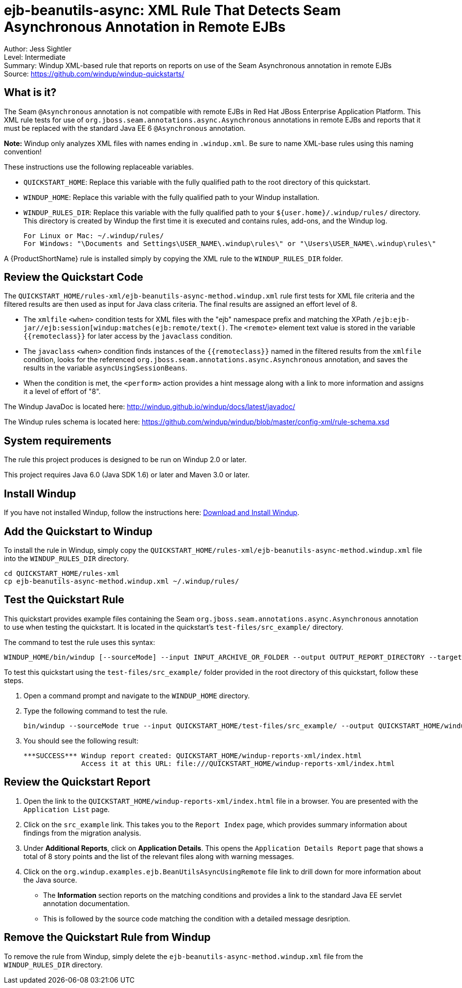[[ejb-beanutils-async-xml-rule-that-detects-seam-asynchronous-annotation-in-remote-ejbs]]
= ejb-beanutils-async: XML Rule That Detects Seam Asynchronous Annotation in Remote EJBs

Author: Jess Sightler +
Level: Intermediate +
Summary: Windup XML-based rule that reports on reports on use of the Seam Asynchronous annotation in remote EJBs +
Source: https://github.com/windup/windup-quickstarts/ +

[[what-is-it]]
== What is it?

The Seam `@Asynchronous` annotation is not compatible with remote EJBs in Red Hat JBoss Enterprise Application Platform. 
This XML rule tests for use of `org.jboss.seam.annotations.async.Asynchronous` annotations in remote EJBs and reports that it must be replaced with the standard Java EE 6 `@Asynchronous` annotation.

*Note:* Windup only analyzes XML files with names ending in `.windup.xml`. Be sure to name XML-base rules using this naming convention!

These instructions use the following replaceable variables. 

* `QUICKSTART_HOME`: Replace this variable with the fully qualified path to the root directory of this quickstart.
* `WINDUP_HOME`: Replace this variable with the fully qualified path to your Windup installation.
* `WINDUP_RULES_DIR`: Replace this variable with the fully qualified path to your `${user.home}/.windup/rules/` directory. This directory is created by Windup the first time it is executed and contains rules, add-ons, and the Windup log.
+
[options="nowrap"]
----
For Linux or Mac: ~/.windup/rules/
For Windows: "\Documents and Settings\USER_NAME\.windup\rules\" or "\Users\USER_NAME\.windup\rules\"
----

A {ProductShortName} rule is installed simply by copying the XML rule to the `WINDUP_RULES_DIR` folder. 


[[review-the-quickstart-code]]
== Review the Quickstart Code

The `QUICKSTART_HOME/rules-xml/ejb-beanutils-async-method.windup.xml` rule first tests for XML file criteria and the filtered results are then used as input
for Java class criteria. The final results are assigned an effort level of 8.

* The `xmlfile` `<when>` condition tests for XML files with the "ejb" namespace prefix and matching the XPath `/ejb:ejb-jar//ejb:session[windup:matches(ejb:remote/text()`. The
`<remote>` element text value is stored in the variable `{{remoteclass}}` for later access by the `javaclass` condition.
* The `javaclass` `<when>` condition finds instances of the `{{remoteclass}}` named in the filtered results from the `xmlfile`
condition, looks for the referenced `org.jboss.seam.annotations.async.Asynchronous` annotation, and saves the results in the variable `asyncUsingSessionBeans`.
* When the condition is met, the `<perform>` action provides a hint message along with a link to more information and assigns it a level of
effort of "8".

The Windup JavaDoc is located here: http://windup.github.io/windup/docs/latest/javadoc/

The Windup rules schema is located here: https://github.com/windup/windup/blob/master/config-xml/rule-schema.xsd

[[system-requirements]]
== System requirements

The rule this project produces is designed to be run on Windup 2.0 or later.

This project requires Java 6.0 (Java SDK 1.6) or later and Maven 3.0 or later.
[[install-windup]]
== Install Windup

If you have not installed Windup, follow the instructions here: https://github.com/windup/windup/wiki/Install[Download and Install Windup].

[[add-the-quickstart-to-windup]]
== Add the Quickstart to Windup

To install the rule in Windup, simply copy the `QUICKSTART_HOME/rules-xml/ejb-beanutils-async-method.windup.xml` file into the `WINDUP_RULES_DIR` directory.

[options="nowrap"]
----
cd QUICKSTART_HOME/rules-xml
cp ejb-beanutils-async-method.windup.xml ~/.windup/rules/
----

[[test-the-quickstart-rule]]
== Test the Quickstart Rule

This quickstart provides example files containing the Seam `org.jboss.seam.annotations.async.Asynchronous` annotation to use when testing the quickstart. It is located in the quickstart's `test-files/src_example/` directory.

The command to test the rule uses this syntax:

----
WINDUP_HOME/bin/windup [--sourceMode] --input INPUT_ARCHIVE_OR_FOLDER --output OUTPUT_REPORT_DIRECTORY --target TARGET_TECHNOLOGY --packages PACKAGE_1 PACKAGE_2 PACKAGE_N
----

To test this quickstart using the `test-files/src_example/` folder provided in the root directory of this quickstart, follow these steps.

. Open a command prompt and navigate to the `WINDUP_HOME` directory.
. Type the following command to test the rule.
+
----
bin/windup --sourceMode true --input QUICKSTART_HOME/test-files/src_example/ --output QUICKSTART_HOME/windup-reports-xml/ --target eap --packages org.windup
----
. You should see the following result:
+
----
***SUCCESS*** Windup report created: QUICKSTART_HOME/windup-reports-xml/index.html
              Access it at this URL: file:///QUICKSTART_HOME/windup-reports-xml/index.html
----

[[review-the-quickstart-report]]
== Review the Quickstart Report

. Open the link to the `QUICKSTART_HOME/windup-reports-xml/index.html` file in a browser. You are presented with the `Application List` page. 

. Click on the `src_example` link. This takes you to the `Report Index` page, which provides summary information about findings from the migration analysis.

. Under *Additional Reports*, click on *Application Details*. This opens the `Application Details Report` page that shows a total of 8 story points and the list of the relevant files along with warning messages.

. Click on the `org.windup.examples.ejb.BeanUtilsAsyncUsingRemote` file link to drill down for more information about the Java source.
 
* The *Information* section reports on the matching conditions and provides a link to the standard Java EE servlet annotation documentation.
* This is followed by the source code matching the condition with a detailed message desription.

[[remove-the-quickstart-rule-from-windup]]
== Remove the Quickstart Rule from Windup

To remove the rule from Windup, simply delete the `ejb-beanutils-async-method.windup.xml` file from the `WINDUP_RULES_DIR` directory.


